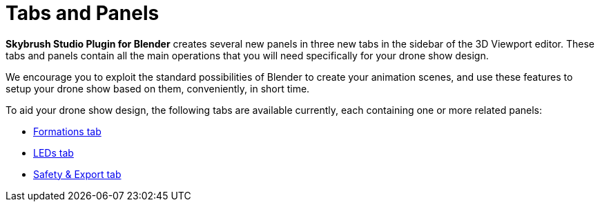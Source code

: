 = Tabs and Panels
:imagesdir: ../../assets/images

*Skybrush Studio Plugin for Blender* creates several new panels in three new tabs in the sidebar of the 3D Viewport editor. These tabs and panels contain all the main operations that you will need specifically for your drone show design.

We encourage you to exploit the standard possibilities of Blender to create your animation scenes, and use these features to setup your drone show based on them, conveniently, in short time.

To aid your drone show design, the following tabs are available currently, each containing one or more related panels:

* xref:panels/formations.adoc[Formations tab]
* xref:panels/leds.adoc[LEDs tab]
* xref:panels/safety_and_export.adoc[Safety & Export tab]
